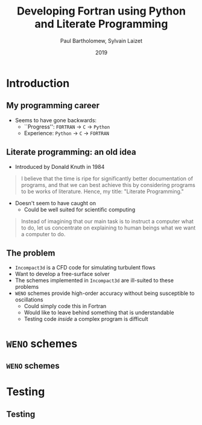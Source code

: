 #+TITLE: Developing Fortran using Python and Literate Programming
#+AUTHOR: Paul Bartholomew, Sylvain Laizet
#+DATE: 2019

#+OPTIONS: toc:t
#+OPTIONS: H:2

#+STARTUP: beamer
#+LATEX_CLASS: beamer

#+LATEX_HEADER: \usecolortheme{Imperial}
#+LATEX_HEADER: \usepackage{booktabs}
#+LATEX_HEADER: \usepackage{caption}
#+LATEX_HEADER: \usepackage{subcaption}
#+LATEX_HEADER: \usepackage{amsfonts}
#+LATEX_HEADER: \usepackage{epstopdf}
#+LATEX_HEADER: \usepackage{multimedia}

# Use UK date format
#+LATEX_HEADER: \usepackage{datetime}
#+LATEX_HEADER: \let\dateUKenglish\relax
#+LATEX_HEADER: \newdateformat{dateUKenglish}{\THEDAY~\monthname[\THEMONTH] \THEYEAR}

# Imperial College Logo, not to be changed!
#+LATEX_HEADER: \institute{\includegraphics[height=0.7cm]{Imperial_1_Pantone_solid.eps}}

# # To repeat TOC at each section
# #+LATEX_HEADER: \AtBeginSection[]{\begin{frame}<beamer>\frametitle{\insertsection}\tableofcontents[currentsection]\end{frame}}

* Introduction

** My programming career

- Seems to have gone backwards:
  - ``Progress'': =FORTRAN= -> =C= -> =Python=
  - Experience: =Python= -> =C= -> =FORTRAN=

** Literate programming: an old idea

- Introduced by Donald Knuth in 1984
#+begin_quote
I believe that the time is ripe for significantly better documentation of programs, and that we can
best achieve this by considering programs to be works of literature.
Hence, my title: "Literate Programming."
#+end_quote
- Doesn't seem to have caught on
  - Could be well suited for scientific computing
#+begin_quote
Instead of imagining that our main task is to instruct a computer what to do, let us concentrate on
explaining to human beings what we want a computer to do.
#+end_quote

** The problem

- =Incompact3d= is a CFD code for simulating turbulent flows
- Want to develop a free-surface solver
- The schemes implemented in =Incompact3d= are ill-suited to these problems
- =WENO= schemes provide high-order accuracy without being susceptible to oscillations
  - Could simply code this in Fortran
  - Would like to leave behind something that is understandable
  - Testing code /inside/ a complex program is difficult

* =WENO= schemes

** =WENO= schemes

* Testing

** Testing

